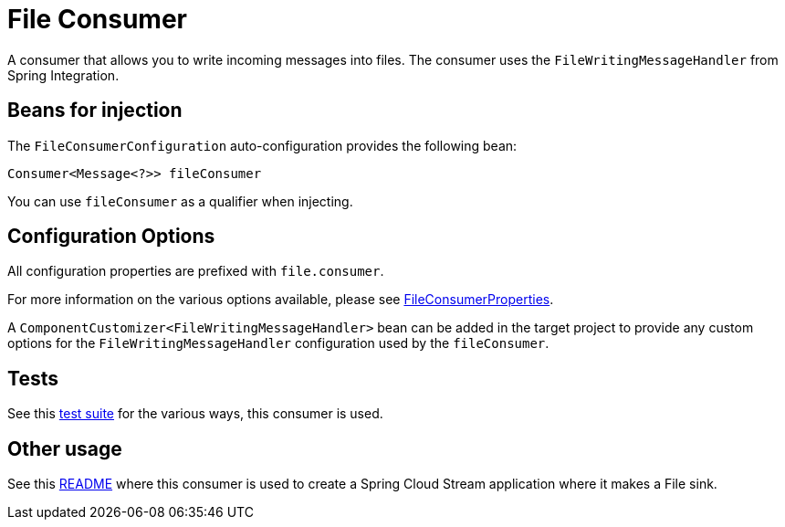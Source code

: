 = File Consumer

A consumer that allows you to write incoming messages into files. 
The consumer uses the `FileWritingMessageHandler` from Spring Integration.

== Beans for injection

The `FileConsumerConfiguration` auto-configuration provides the following bean:

`Consumer<Message<?>> fileConsumer`

You can use `fileConsumer` as a qualifier when injecting.

== Configuration Options

All configuration properties are prefixed with `file.consumer`.

For more information on the various options available, please see link:src/main/java/org/springframework/cloud/fn/consumer/file/FileConsumerProperties.java[FileConsumerProperties].

A `ComponentCustomizer<FileWritingMessageHandler>` bean can be added in the target project to provide any custom options for the `FileWritingMessageHandler` configuration used by the `fileConsumer`.

== Tests

See this link:src/test/java/org/springframework/cloud/fn/consumer/file[test suite] for the various ways, this consumer is used.

== Other usage

See this https://github.com/spring-cloud/stream-applications/blob/master/applications/sink/file-sink/README.adoc[README] where this consumer is used to create a Spring Cloud Stream application where it makes a File sink.
